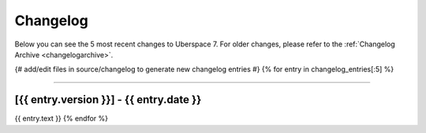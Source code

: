 .. _changelog:

#########
Changelog
#########

Below you can see the 5 most recent changes to Uberspace 7. For older changes,
please refer to the :ref:`Changelog Archive <changelogarchive>`.

{# add/edit files in source/changelog to generate new changelog entries #}
{% for entry in changelog_entries[:5] %}

----

.. _v{{ entry.version }}:

[{{ entry.version }}] - {{ entry.date }}
*******

{{ entry.text }}
{% endfor %}
